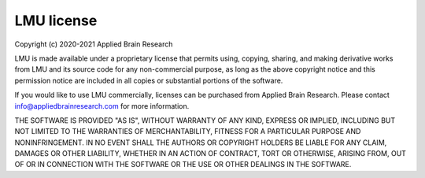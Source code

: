 .. Automatically generated by nengo-bones, do not edit this file directly

***********
LMU license
***********

Copyright (c) 2020-2021 Applied Brain Research

LMU is made available under a proprietary license
that permits using, copying, sharing, and making derivative works from
LMU and its source code for any non-commercial purpose,
as long as the above copyright notice and this permission notice
are included in all copies or substantial portions of the software.

If you would like to use LMU commercially,
licenses can be purchased from Applied Brain Research.
Please contact info@appliedbrainresearch.com for more information.

THE SOFTWARE IS PROVIDED "AS IS", WITHOUT WARRANTY OF ANY KIND, EXPRESS OR
IMPLIED, INCLUDING BUT NOT LIMITED TO THE WARRANTIES OF MERCHANTABILITY,
FITNESS FOR A PARTICULAR PURPOSE AND NONINFRINGEMENT. IN NO EVENT SHALL THE
AUTHORS OR COPYRIGHT HOLDERS BE LIABLE FOR ANY CLAIM, DAMAGES OR OTHER
LIABILITY, WHETHER IN AN ACTION OF CONTRACT, TORT OR OTHERWISE, ARISING FROM,
OUT OF OR IN CONNECTION WITH THE SOFTWARE OR THE USE OR OTHER DEALINGS IN THE
SOFTWARE.
